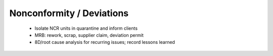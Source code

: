 Nonconformity / Deviations
==========================

	* Isolate NCR units in quarantine and inform clients
	* MRB: rework, scrap, supplier claim, deviation permit
	* 8D/root cause analysis for recurring issues; record lessons learned
